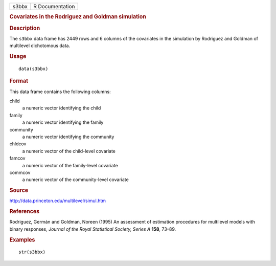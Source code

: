 .. container::

   .. container::

      ===== ===============
      s3bbx R Documentation
      ===== ===============

      .. rubric:: Covariates in the Rodriguez and Goldman simulation
         :name: covariates-in-the-rodriguez-and-goldman-simulation

      .. rubric:: Description
         :name: description

      The ``s3bbx`` data frame has 2449 rows and 6 columns of the
      covariates in the simulation by Rodriguez and Goldman of
      multilevel dichotomous data.

      .. rubric:: Usage
         :name: usage

      ::

         data(s3bbx)

      .. rubric:: Format
         :name: format

      This data frame contains the following columns:

      child
         a numeric vector identifying the child

      family
         a numeric vector identifying the family

      community
         a numeric vector identifying the community

      chldcov
         a numeric vector of the child-level covariate

      famcov
         a numeric vector of the family-level covariate

      commcov
         a numeric vector of the community-level covariate

      .. rubric:: Source
         :name: source

      http://data.princeton.edu/multilevel/simul.htm

      .. rubric:: References
         :name: references

      Rodriguez, Germán and Goldman, Noreen (1995) An assessment of
      estimation procedures for multilevel models with binary responses,
      *Journal of the Royal Statistical Society, Series A* **158**,
      73–89.

      .. rubric:: Examples
         :name: examples

      ::

         str(s3bbx)
